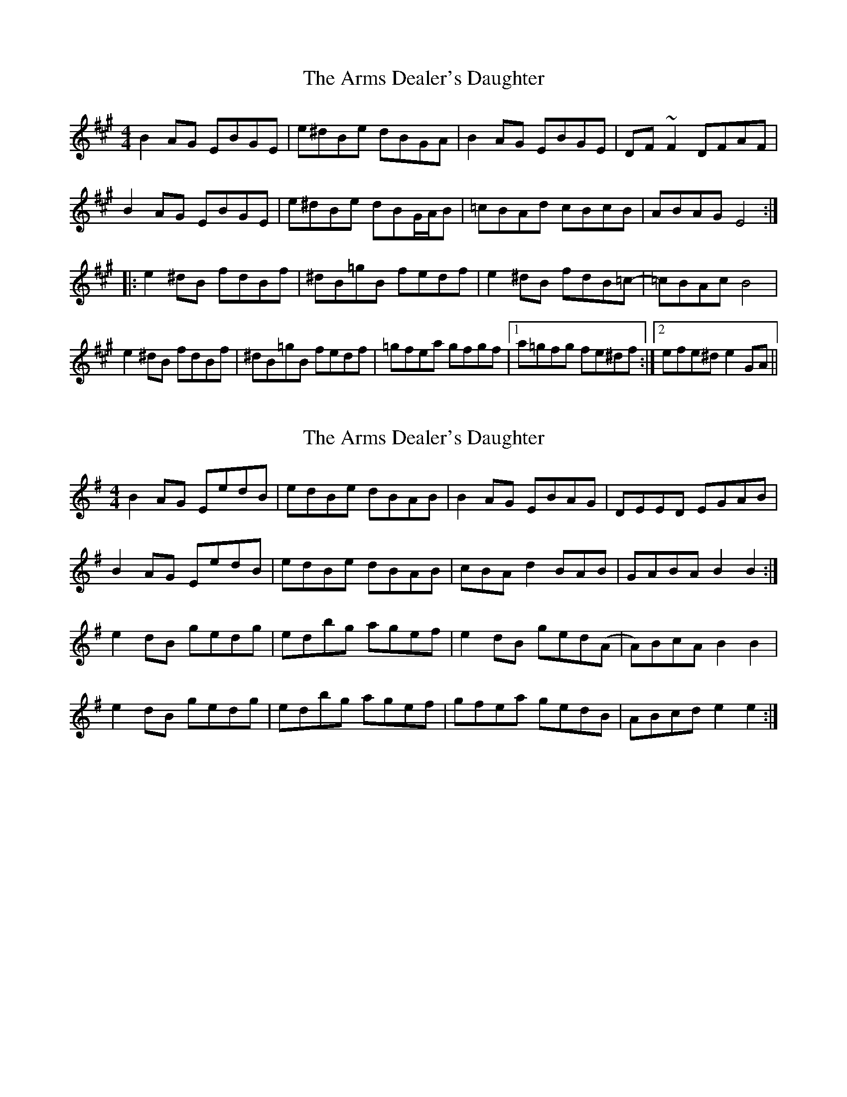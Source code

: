 X: 1
T: Arms Dealer's Daughter, The
Z: jdicarlo
S: https://thesession.org/tunes/3906#setting3906
R: reel
M: 4/4
L: 1/8
K: Emix
B2AG EBGE | e^dBe dBGA | B2AG EBGE | DF~F2 DFAF |
B2AG EBGE | e^dBe dBG/A/B | =cBAd cBcB | ABAG E4 :|
|: e2^dB fdBf | ^dB=gB fedf | e2^dB fdB=c- | =cBAc B4 |
e2^dB fdBf | ^dB=gB fedf | =gfea gfgf |1 a=gfg fe^df :|2 efe^d e2GA ||
X: 2
T: Arms Dealer's Daughter, The
Z: Avery
S: https://thesession.org/tunes/3906#setting16807
R: reel
M: 4/4
L: 1/8
K: Emin
B2AG EedB|edBe dBAB|B2AG EBAG|DEED EGAB|B2AG EedB|edBe dBAB|cBAd2 BAB|GABA B2 B2:|e2dB gedg|edbg agef|e2dB ged(A|A)BcA B2 B2|e2dB gedg|edbg agef|gfea gedB|ABcd e2 e2:|
